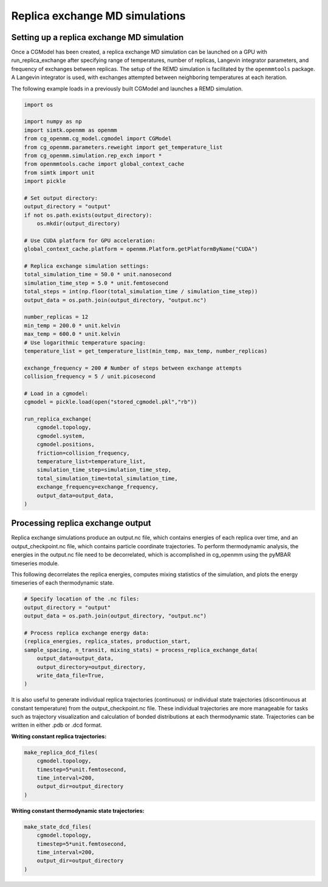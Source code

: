 Replica exchange MD simulations
===============================

Setting up a replica exchange MD simulation
-------------------------------------------

Once a CGModel has been created, a replica exchange MD simulation can be launched on a GPU with run_replica_exchange
after specifying range of temperatures, number of replicas, Langevin integrator parameters, and frequency of exchanges
between replicas. The setup of the REMD simulation is facilitated by the ``openmmtools`` package. A Langevin integrator
is used, with exchanges attempted between neighboring temperatures at each iteration.

The following example loads in a previously built CGModel and launches a REMD simulation.

.. code-block:: python

    import os

    import numpy as np
    import simtk.openmm as openmm
    from cg_openmm.cg_model.cgmodel import CGModel
    from cg_openmm.parameters.reweight import get_temperature_list
    from cg_openmm.simulation.rep_exch import *
    from openmmtools.cache import global_context_cache
    from simtk import unit
    import pickle

    # Set output directory:
    output_directory = "output"
    if not os.path.exists(output_directory):
        os.mkdir(output_directory)

    # Use CUDA platform for GPU acceleration:
    global_context_cache.platform = openmm.Platform.getPlatformByName("CUDA")

    # Replica exchange simulation settings:
    total_simulation_time = 50.0 * unit.nanosecond
    simulation_time_step = 5.0 * unit.femtosecond
    total_steps = int(np.floor(total_simulation_time / simulation_time_step))
    output_data = os.path.join(output_directory, "output.nc")

    number_replicas = 12
    min_temp = 200.0 * unit.kelvin
    max_temp = 600.0 * unit.kelvin
    # Use logarithmic temperature spacing:
    temperature_list = get_temperature_list(min_temp, max_temp, number_replicas)

    exchange_frequency = 200 # Number of steps between exchange attempts
    collision_frequency = 5 / unit.picosecond

    # Load in a cgmodel:
    cgmodel = pickle.load(open("stored_cgmodel.pkl","rb"))

    run_replica_exchange(
        cgmodel.topology,
        cgmodel.system,
        cgmodel.positions,
        friction=collision_frequency,
        temperature_list=temperature_list,
        simulation_time_step=simulation_time_step,
        total_simulation_time=total_simulation_time,
        exchange_frequency=exchange_frequency,
        output_data=output_data,
    )
    
Processing replica exchange output
----------------------------------

Replica exchange simulations produce an output.nc file, which contains energies of each replica over
time, and an output_checkpoint.nc file, which contains particle coordinate trajectories. To perform
thermodynamic analysis, the energies in the output.nc file need to be decorrelated, which is 
accomplished in cg_openmm using the pyMBAR timeseries module.

This following decorrelates the replica energies, computes mixing statistics of the simulation,
and plots the energy timeseries of each thermodynamic state.

.. code-block:: python

    # Specify location of the .nc files:
    output_directory = "output"
    output_data = os.path.join(output_directory, "output.nc")

    # Process replica exchange energy data:
    (replica_energies, replica_states, production_start,
    sample_spacing, n_transit, mixing_stats) = process_replica_exchange_data(
        output_data=output_data,
        output_directory=output_directory,
        write_data_file=True,
    )
    
It is also useful to generate individual replica trajectories (continuous) or individual state
trajectories (discontinuous at constant temperature) from the output_checkpoint.nc file. These
individual trajectories are more manageable for tasks such as trajectory visualization and 
calculation of bonded distributions at each thermodynamic state. Trajectories can be written
in either .pdb or .dcd format.

:Writing constant replica trajectories:
.. code-block:: python

    make_replica_dcd_files(
        cgmodel.topology,
        timestep=5*unit.femtosecond,
        time_interval=200,
        output_dir=output_directory
    )

:Writing constant thermodynamic state trajectories:
.. code-block:: python
    
    make_state_dcd_files(
        cgmodel.topology,
        timestep=5*unit.femtosecond,
        time_interval=200,
        output_dir=output_directory
    )
